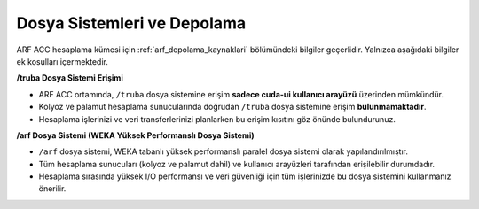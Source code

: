 .. _arf_acc_depolama_kaynaklari:

====================================
Dosya Sistemleri ve Depolama
====================================

ARF ACC hesaplama kümesi için :ref:`arf_depolama_kaynaklari` bölümündeki bilgiler geçerlidir. Yalnızca aşağıdaki bilgiler ek kosulları içermektedir.

**/truba Dosya Sistemi Erişimi**

- ARF ACC ortamında, ``/truba`` dosya sistemine erişim **sadece cuda-ui kullanıcı arayüzü** üzerinden mümkündür.
- Kolyoz ve palamut hesaplama sunucularında doğrudan ``/truba`` dosya sistemine erişim **bulunmamaktadır**.
- Hesaplama işlerinizi ve veri transferlerinizi planlarken bu erişim kısıtını göz önünde bulundurunuz.

**/arf Dosya Sistemi (WEKA Yüksek Performanslı Dosya Sistemi)**

- ``/arf`` dosya sistemi, WEKA tabanlı yüksek performanslı paralel dosya sistemi olarak yapılandırılmıştır.
- Tüm hesaplama sunucuları (kolyoz ve palamut dahil) ve kullanıcı arayüzleri tarafından erişilebilir durumdadır.
- Hesaplama sırasında yüksek I/O performansı ve veri güvenliği için tüm işlerinizde bu dosya sistemini kullanmanız önerilir.

.. |br| raw:: html

     <br>


